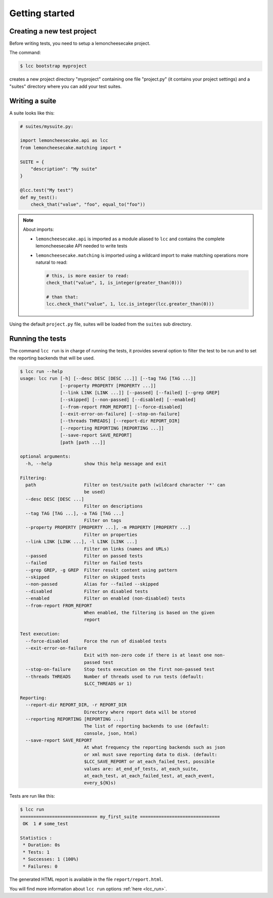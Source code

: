 .. _`getting started`:

Getting started
===============

Creating a new test project
---------------------------

Before writing tests, you need to setup a lemoncheesecake project.

The command:

.. code-block:: shell

    $ lcc bootstrap myproject

creates a new project directory "myproject" containing one file "project.py" (it contains your project settings) and
a "suites" directory where you can add your test suites.

Writing a suite
---------------

A suite looks like this:

.. code-block:: python

    # suites/mysuite.py:

    import lemoncheesecake.api as lcc
    from lemoncheesecake.matching import *

    SUITE = {
        "description": "My suite"
    }

    @lcc.test("My test")
    def my_test():
        check_that("value", "foo", equal_to("foo"))

.. note::

    About imports:

    - ``lemoncheesecake.api`` is imported as a module aliased to ``lcc`` and contains the complete lemoncheesecake
      API needed to write tests

    - ``lemoncheesecake.matching`` is imported using a wildcard import to make matching operations more natural to read:

      .. code-block:: python

        # this, is more easier to read:
        check_that("value", 1, is_integer(greater_than(0)))

        # than that:
        lcc.check_that("value", 1, lcc.is_integer(lcc.greater_than(0)))

Using the default ``project.py`` file, suites will be loaded from the ``suites`` sub directory.

Running the tests
-----------------

The command ``lcc run`` is in charge of running the tests, it provides several option to filter the test to be run and
to set the reporting backends that will be used.

.. code-block:: none

    $ lcc run --help
    usage: lcc run [-h] [--desc DESC [DESC ...]] [--tag TAG [TAG ...]]
                   [--property PROPERTY [PROPERTY ...]]
                   [--link LINK [LINK ...]] [--passed] [--failed] [--grep GREP]
                   [--skipped] [--non-passed] [--disabled] [--enabled]
                   [--from-report FROM_REPORT] [--force-disabled]
                   [--exit-error-on-failure] [--stop-on-failure]
                   [--threads THREADS] [--report-dir REPORT_DIR]
                   [--reporting REPORTING [REPORTING ...]]
                   [--save-report SAVE_REPORT]
                   [path [path ...]]

    optional arguments:
      -h, --help            show this help message and exit

    Filtering:
      path                  Filter on test/suite path (wildcard character '*' can
                            be used)
      --desc DESC [DESC ...]
                            Filter on descriptions
      --tag TAG [TAG ...], -a TAG [TAG ...]
                            Filter on tags
      --property PROPERTY [PROPERTY ...], -m PROPERTY [PROPERTY ...]
                            Filter on properties
      --link LINK [LINK ...], -l LINK [LINK ...]
                            Filter on links (names and URLs)
      --passed              Filter on passed tests
      --failed              Filter on failed tests
      --grep GREP, -g GREP  Filter result content using pattern
      --skipped             Filter on skipped tests
      --non-passed          Alias for --failed --skipped
      --disabled            Filter on disabled tests
      --enabled             Filter on enabled (non-disabled) tests
      --from-report FROM_REPORT
                            When enabled, the filtering is based on the given
                            report

    Test execution:
      --force-disabled      Force the run of disabled tests
      --exit-error-on-failure
                            Exit with non-zero code if there is at least one non-
                            passed test
      --stop-on-failure     Stop tests execution on the first non-passed test
      --threads THREADS     Number of threads used to run tests (default:
                            $LCC_THREADS or 1)

    Reporting:
      --report-dir REPORT_DIR, -r REPORT_DIR
                            Directory where report data will be stored
      --reporting REPORTING [REPORTING ...]
                            The list of reporting backends to use (default:
                            console, json, html)
      --save-report SAVE_REPORT
                            At what frequency the reporting backends such as json
                            or xml must save reporting data to disk. (default:
                            $LCC_SAVE_REPORT or at_each_failed_test, possible
                            values are: at_end_of_tests, at_each_suite,
                            at_each_test, at_each_failed_test, at_each_event,
                            every_${N}s)

Tests are run like this:

.. code-block:: none

    $ lcc run
    ============================= my_first_suite ==============================
     OK  1 # some_test

    Statistics :
     * Duration: 0s
     * Tests: 1
     * Successes: 1 (100%)
     * Failures: 0

The generated HTML report is available in the file ``report/report.html``.

You will find more information about ``lcc run`` options :ref:`here <lcc_run>`.
